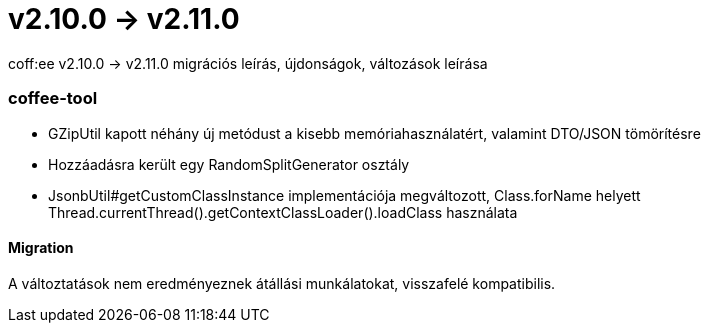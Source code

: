 = v2.10.0 → v2.11.0

coff:ee v2.10.0 -> v2.11.0 migrációs leírás, újdonságok, változások leírása

=== coffee-tool
* GZipUtil kapott néhány új metódust a kisebb memóriahasználatért, valamint DTO/JSON tömörítésre
* Hozzáadásra került egy RandomSplitGenerator osztály
* JsonbUtil#getCustomClassInstance implementációja megváltozott, Class.forName helyett Thread.currentThread().getContextClassLoader().loadClass használata

==== Migration
A változtatások nem eredményeznek átállási munkálatokat, visszafelé kompatibilis.
